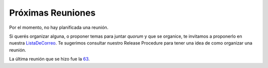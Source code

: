 
Próximas Reuniones
==================

Por el momento, no hay planificada una reunión.

Si querés organizar alguna, o proponer temas para juntar *quorum* y que se organice, te invitamos a proponerlo en nuestra ListaDeCorreo_. Te sugerimos consultar nuestro Release Procedure para tener una idea de como organizar una reunión.

La última reunión que se hizo fue la 63_.

.. Por el momento, no hay planificada una reunión.

.. * [[Eventos/Reuniones/2013/Reunion59|Reunión 59]]: Miércoles 6, en Palermo, ver http://python.org.ar/pyar/Eventos/Reuniones/2013/Reunion59

.. ############################################################################



.. _listadecorreo: /listadecorreo
.. _63: /eventos/Reuniones/2014/reunion63
